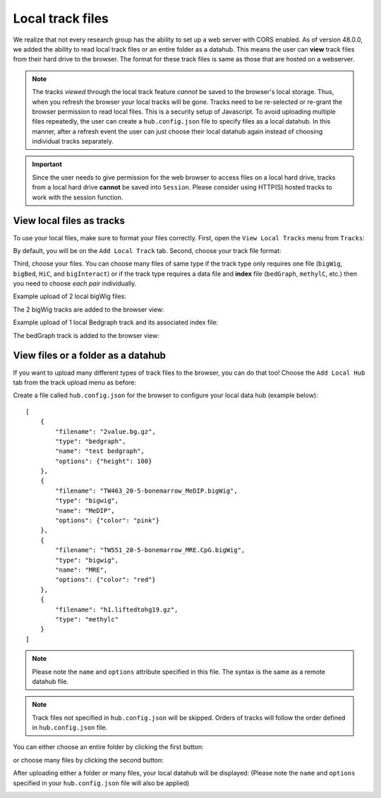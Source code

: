 Local track files
=================

We realize that not every research group has the ability to set up a web server with CORS enabled. As of version 48.0.0,
we added the ability to read local track files or an entire folder as a datahub. This means the user can **view** track files
from their hard drive to the browser. The format for these track files is same as those that are hosted on a webserver.

.. note:: The tracks *viewed* through the local track feature *cannot* be saved to the browser's local
          storage. Thus, when you refresh the browser your local tracks will be gone. Tracks need to be
          re-selected or re-grant the browser permission to read local files.
          This is a security setup of Javascript. To avoid uploading multiple files repeatedly, the user can create
          a ``hub.config.json`` file to specify files as a local datahub. In this manner, after a refresh event the user
          can just choose their local datahub again instead of choosing individual tracks separately.

.. important:: Since the user needs to give permission for the web browser to access
               files on a local hard drive, tracks from a local hard drive **cannot** be saved
               into ``Session``. Please consider using HTTP(S) hosted tracks to work with the session function.

View local files as tracks
--------------------------

To use your local files, make sure to format your files correctly. First, open the ``View Local Tracks``
menu from ``Tracks``:

.. image:: _static/upload1.png

By default, you will be on the ``Add Local Track`` tab. Second, choose your track file format:

.. image:: _static/upload2.png

Third, choose your files. You can choose many files of same type if the track type only requires one
file (``bigWig``, ``bigBed``, ``HiC``, and ``bigInteract``) or if the track type requires a data
file and **index** file (``bedGraph``, ``methylC``, etc.) then you need to choose *each pair* individually.

.. image:: _static/upload3.png

Example upload of 2 local bigWig files:

.. image:: _static/upload4.png

The 2 bigWig tracks are added to the browser view:

.. image:: _static/upload5.png

Example upload of 1 local Bedgraph track and its associated index file:

.. image:: _static/upload6.png

The bedGraph track is added to the browser view:

.. image:: _static/upload7.png

View files or a folder as a datahub
-------------------------------------

If you want to upload many different types of track files to the browser, you can do that too!
Choose the ``Add Local Hub`` tab from the track upload menu as before:

.. image:: _static/upload8.png

Create a file called ``hub.config.json`` for the browser to configure your local data hub (example below)::

    [
        {
            "filename": "2value.bg.gz",
            "type": "bedgraph",
            "name": "test bedgraph",
            "options": {"height": 100}
        },
        {
            "filename": "TW463_20-5-bonemarrow_MeDIP.bigWig",
            "type": "bigwig",
            "name": "MeDIP",
            "options": {"color": "pink"}
        },
        {
            "filename": "TW551_20-5-bonemarrow_MRE.CpG.bigWig",
            "type": "bigwig",
            "name": "MRE",
            "options": {"color": "red"}
        },
        {
            "filename": "h1.liftedtohg19.gz",
            "type": "methylc"
        }
    ]

.. note:: Please note the ``name`` and ``options`` attribute specified in this file. The syntax is the same as a remote datahub file.

.. note:: Track files not specified in ``hub.config.json`` will be skipped. Orders of tracks will follow the order defined in ``hub.config.json`` file.

You can either choose an entire folder by clicking the first button:

.. image:: _static/upload9.png

or choose many files by clicking the second button:

.. image:: _static/upload10.png

After uploading either a folder or many files, your local datahub will be displayed: (Please note the ``name``
and ``options`` specified in your ``hub.config.json`` file will also be applied)

.. image:: _static/upload11.png
